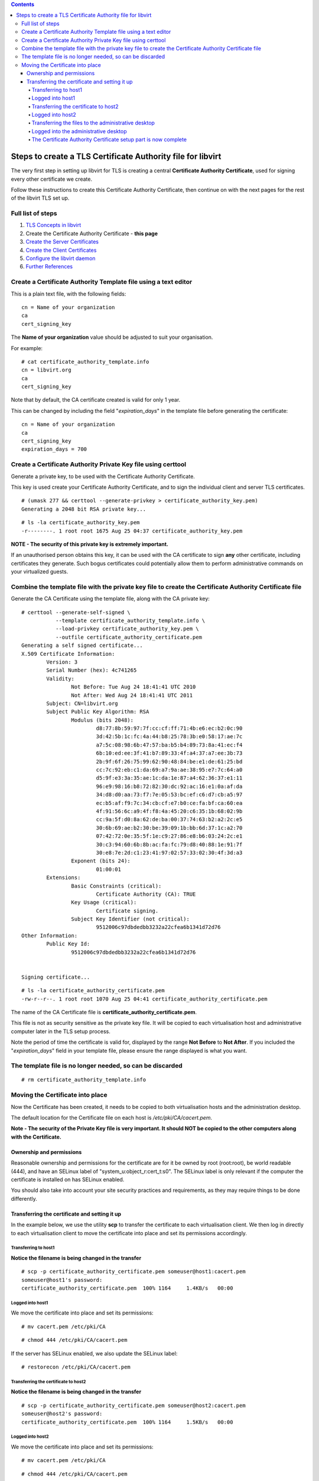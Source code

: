 .. contents::

Steps to create a TLS Certificate Authority file for libvirt
============================================================

The very first step in setting up libvirt for TLS is creating a central
**Certificate Authority Certificate**, used for signing every other
certificate we create.

Follow these instructions to create this Certificate Authority
Certificate, then continue on with the next pages for the rest of the
libvirt TLS set up.


Full list of steps
------------------

#. `TLS Concepts in libvirt <TLSSetup.html>`__
#. Create the Certificate Authority Certificate - **this page**
#. `Create the Server Certificates <TLSCreateServerCerts.html>`__
#. `Create the Client Certificates <TLSCreateClientCerts.html>`__
#. `Configure the libvirt daemon <TLSDaemonConfiguration.html>`__
#. `Further References <TLSFurtherReferences.html>`__


Create a Certificate Authority Template file using a text editor
----------------------------------------------------------------

.. image:: images/Tls_text_editor_creates_template_file.png

This is a plain text file, with the following fields:

::

    cn = Name of your organization
    ca
    cert_signing_key

The **Name of your organization** value should be adjusted to suit your
organisation.

For example:

::

    # cat certificate_authority_template.info
    cn = libvirt.org
    ca
    cert_signing_key

Note that by default, the CA certificate created is valid for only 1
year.

This can be changed by including the field "*expiration_days*" in the
template file before generating the certificate:

::

    cn = Name of your organization
    ca
    cert_signing_key
    expiration_days = 700


Create a Certificate Authority Private Key file using certtool
--------------------------------------------------------------

Generate a private key, to be used with the Certificate Authority
Certificate.

.. image:: images/Tls_certtool_creates_ca_key.png

This key is used create your Certificate Authority Certificate, and to
sign the individual client and server TLS certificates.

::

    # (umask 277 && certtool --generate-privkey > certificate_authority_key.pem)
    Generating a 2048 bit RSA private key...

::

    # ls -la certificate_authority_key.pem
    -r--------. 1 root root 1675 Aug 25 04:37 certificate_authority_key.pem

**NOTE - The security of this private key is extremely important.**

If an unauthorised person obtains this key, it can be used with the CA
certificate to sign **any** other certificate, including certificates
they generate. Such bogus certificates could potentially allow them to
perform administrative commands on your virtualized guests.


Combine the template file with the private key file to create the Certificate Authority Certificate file
--------------------------------------------------------------------------------------------------------

.. image:: images/Tls_certtool_creates_ca_cert.png

Generate the CA Certificate using the template file, along with the CA
private key:

::

    # certtool --generate-self-signed \
               --template certificate_authority_template.info \
               --load-privkey certificate_authority_key.pem \
               --outfile certificate_authority_certificate.pem
    Generating a self signed certificate...
    X.509 Certificate Information:
            Version: 3
            Serial Number (hex): 4c741265
            Validity:
                    Not Before: Tue Aug 24 18:41:41 UTC 2010
                    Not After: Wed Aug 24 18:41:41 UTC 2011
            Subject: CN=libvirt.org
            Subject Public Key Algorithm: RSA
                    Modulus (bits 2048):
                            d8:77:8b:59:97:7f:cc:cf:ff:71:4b:e6:ec:b2:0c:90
                            3d:42:5b:1c:fc:4a:44:b8:25:78:3b:e0:58:17:ae:7c
                            a7:5c:08:98:6b:47:57:ba:b5:b4:89:73:8a:41:ec:f4
                            6b:10:ed:ee:3f:41:b7:89:33:4f:a4:37:a7:ee:3b:73
                            2b:9f:6f:26:75:99:62:90:48:84:be:e1:de:61:25:bd
                            cc:7c:92:eb:c1:da:69:a7:9a:ae:38:95:e7:7c:64:a0
                            d5:9f:e3:3a:35:ae:1c:da:1e:87:a4:62:36:37:e1:11
                            96:e9:98:16:b8:72:82:30:dc:92:ac:16:e1:0a:af:da
                            34:d8:d0:aa:73:f7:7e:05:53:bc:ef:c6:d7:cb:a5:97
                            ec:b5:af:f9:7c:34:cb:cf:e7:b0:ce:fa:bf:ca:60:ea
                            4f:91:56:6c:a9:4f:f8:4a:45:20:c6:35:1b:68:02:9b
                            cc:9a:5f:d0:8a:62:de:ba:00:37:74:63:b2:a2:2c:e5
                            30:6b:69:ae:b2:30:be:39:09:1b:bb:6d:37:1c:a2:70
                            07:42:72:0e:35:5f:1e:c9:27:86:e8:b6:03:24:2c:e1
                            30:c3:94:60:6b:8b:ac:fa:fc:79:d8:40:88:1e:91:7f
                            30:e8:7e:2d:c1:23:41:97:02:57:33:02:30:4f:3d:a3
                    Exponent (bits 24):
                            01:00:01
            Extensions:
                    Basic Constraints (critical):
                            Certificate Authority (CA): TRUE
                    Key Usage (critical):
                            Certificate signing.
                    Subject Key Identifier (not critical):
                            9512006c97dbdedbb3232a22cfea6b1341d72d76
    Other Information:
            Public Key Id:
                    9512006c97dbdedbb3232a22cfea6b1341d72d76
    
    
    Signing certificate...

::

    # ls -la certificate_authority_certificate.pem
    -rw-r--r--. 1 root root 1070 Aug 25 04:41 certificate_authority_certificate.pem

The name of the CA Certificate file is
**certificate_authority_certificate.pem**.

This file is not as security sensitive as the private key file. It will
be copied to each virtualisation host and administrative computer later
in the TLS setup process.

Note the period of time the certificate is valid for, displayed by the
range **Not Before** to **Not After**. If you included the
"*expiration_days*" field in your template file, please ensure the range
displayed is what you want.


The template file is no longer needed, so can be discarded
----------------------------------------------------------

.. image:: images/Tls_template_file_in_trash.png

::

    # rm certificate_authority_template.info


Moving the Certificate into place
---------------------------------

Now the Certificate has been created, it needs to be copied to both
virtualisation hosts and the administration desktop.

.. image:: images/Tls_ca_cert_needing_transfer_to_all_three_computers.png

The default location for the Certificate file on each host is
*/etc/pki/CA/cacert.pem*.

**Note - The security of the Private Key file is very important. It
should NOT be copied to the other computers along with the
Certificate.**


Ownership and permissions
~~~~~~~~~~~~~~~~~~~~~~~~~

Reasonable ownership and permissions for the certificate are for it be
owned by root (root:root), be world readable (444), and have an SELinux
label of "system_u:object_r:cert_t:s0". The SELinux label is only
relevant if the computer the certificate is installed on has SELinux
enabled.

You should also take into account your site security practices and
requirements, as they may require things to be done differently.


Transferring the certificate and setting it up
~~~~~~~~~~~~~~~~~~~~~~~~~~~~~~~~~~~~~~~~~~~~~~

In the example below, we use the utility **scp** to transfer the
certificate to each virtualisation client. We then log in directly to
each virtualisation client to move the certificate into place and set
its permissions accordingly.

Transferring to host1
^^^^^^^^^^^^^^^^^^^^^

.. image:: images/Tls_ca_cert_transfer_to_host1.png

**Notice the filename is being changed in the transfer**

::

    # scp -p certificate_authority_certificate.pem someuser@host1:cacert.pem
    someuser@host1's password:
    certificate_authority_certificate.pem  100% 1164     1.4KB/s   00:00


Logged into host1
^^^^^^^^^^^^^^^^^

We move the certificate into place and set its permissions:

::

    # mv cacert.pem /etc/pki/CA

::

    # chmod 444 /etc/pki/CA/cacert.pem

If the server has SELinux enabled, we also update the SELinux label:

::

    # restorecon /etc/pki/CA/cacert.pem


Transferring the certificate to host2
^^^^^^^^^^^^^^^^^^^^^^^^^^^^^^^^^^^^^

.. image:: images/Tls_ca_cert_transfer_to_host2.png

**Notice the filename is being changed in the transfer**

::

    # scp -p certificate_authority_certificate.pem someuser@host2:cacert.pem
    someuser@host2's password:
    certificate_authority_certificate.pem  100% 1164     1.5KB/s   00:00


Logged into host2
^^^^^^^^^^^^^^^^^

We move the certificate into place and set its permissions:

::

    # mv cacert.pem /etc/pki/CA

::

    # chmod 444 /etc/pki/CA/cacert.pem

If the server has SELinux enabled, we also update the SELinux label:

::

    # restorecon /etc/pki/CA/cacert.pem


Transferring the files to the administrative desktop
^^^^^^^^^^^^^^^^^^^^^^^^^^^^^^^^^^^^^^^^^^^^^^^^^^^^

.. image:: images/Tls_ca_cert_transfer_to_admin_desktop.png

**Notice the filename is being changed in the transfer**

::

    # scp -p certificate_authority_certificate.pem someuser@admindesktop:cacert.pem
    someuser@admindesktop's password:
    certificate_authority_certificate.pem  100% 1164     1.5KB/s   00:00


Logged into the administrative desktop
^^^^^^^^^^^^^^^^^^^^^^^^^^^^^^^^^^^^^^

We move the certificate into place and set its permissions:

::

    # mv cacert.pem /etc/pki/CA

::

    # chmod 444 /etc/pki/CA/cacert.pem

If the desktop has SELinux enabled, we also update the SELinux label:

::

    # restorecon /etc/pki/CA/cacert.pem


The Certificate Authority Certificate setup part is now complete
^^^^^^^^^^^^^^^^^^^^^^^^^^^^^^^^^^^^^^^^^^^^^^^^^^^^^^^^^^^^^^^^

.. image:: images/Tls_ca_cert_on_all_three_computers.png
